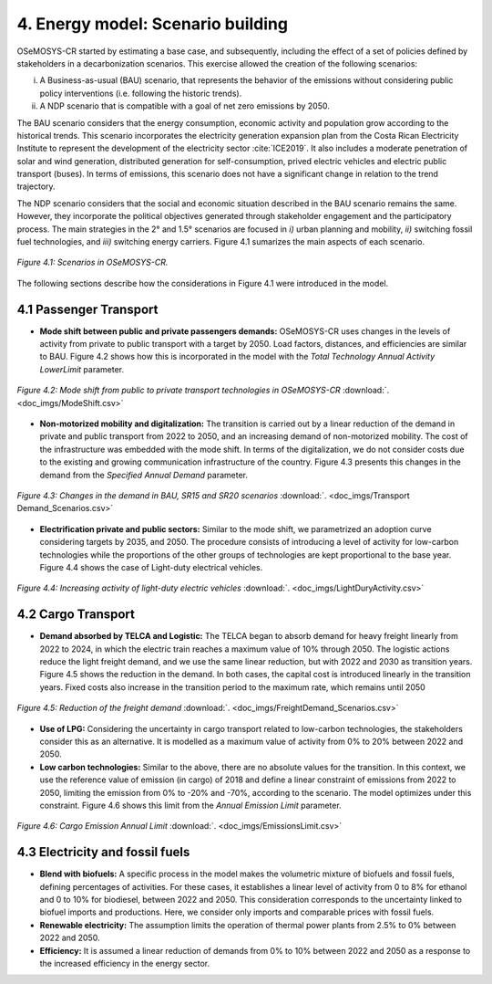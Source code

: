 4. Energy model: Scenario building
=======================================

OSeMOSYS-CR started by estimating a base case, and subsequently, including the effect of a set of policies defined by stakeholders in a decarbonization scenarios. This exercise allowed the creation of the following scenarios: 

(i) A Business-as-usual (BAU) scenario, that represents the behavior of the emissions without considering public policy interventions (i.e. following the historic trends). 
(ii) A NDP scenario that is compatible with a goal of net zero emissions by 2050.

The BAU scenario considers that the energy consumption, economic activity and population grow according to the historical trends. This scenario incorporates the electricity generation expansion plan from the Costa Rican Electricity Institute to represent the development of the electricity sector :cite:`ICE2019`. It also includes a moderate penetration of solar and wind generation, distributed generation for self-consumption, prived electric vehicles and electric public transport (buses). In terms of emissions, this scenario does not have a significant change in relation to the trend trajectory. 

The NDP scenario considers that the social and economic situation described in the BAU scenario remains the same. However, they incorporate the political objectives generated through stakeholder engagement and the participatory process. The main strategies in the 2° and 1.5° scenarios are focused in *i)* urban planning and mobility, *ii)* switching fossil fuel technologies, and *iii)* switching energy carriers. Figure 4.1 sumarizes the main aspects of each scenario. 

.. figure:: img/Scenarios.PNG
   :align:   center
   :width:   700 px
   
   *Figure 4.1: Scenarios in OSeMOSYS-CR.*
   
The following sections describe how the considerations in Figure 4.1 were introduced in the model. 
 
4.1 Passenger Transport
+++++++++

* **Mode shift between public and private passengers demands:** OSeMOSYS-CR uses changes in the levels of activity from private to public transport with a target by 2050. Load factors, distances, and efficiencies are similar to BAU. Figure 4.2 shows how this is incorporated in the model with the *Total Technology Annual Activity LowerLimit* parameter. 

.. figure:: img/AnnualAcitivtyLowerLimit_ModeShift_DDPLAC.png
   :align:   center
   :width:   700 px
   
   *Figure 4.2: Mode shift from public to private transport technologies in OSeMOSYS-CR* :download:`. <doc_imgs/ModeShift.csv>`

* **Non-motorized mobility and digitalization:** The transition is carried out by a linear reduction of the demand in private and public transport from 2022 to 2050, and an increasing demand of non-motorized mobility. The cost of the infrastructure was embedded with the mode shift. In terms of the digitalization, we do not consider costs due to the existing and growing communication infrastructure of the country. Figure 4.3 presents this changes in the demand from the *Specified Annual Demand* parameter. 

.. figure:: img/SpecifiedAnnualDemand_DDPLAC_Transports.png
   :align:   center
   :width:   700 px
   
   *Figure 4.3: Changes in the demand in BAU, SR15 and SR20 scenarios* :download:`. <doc_imgs/Transport Demand_Scenarios.csv>`

* **Electrification private and public sectors:** Similar to the mode shift, we parametrized an adoption curve considering targets by 2035, and 2050. The procedure consists of introducing a level of activity for low-carbon technologies while the proportions of the other groups of technologies are kept proportional to the base year. Figure 4.4 shows the case of Light-duty electrical vehicles.

.. figure:: img/ActivityElectricLighduty_DDPLAC.png
   :align:   center
   :width:   700 px
   
   *Figure 4.4: Increasing activity of light-duty electric vehicles* :download:`. <doc_imgs/LightDuryActivity.csv>`

4.2 Cargo Transport
+++++++++

* **Demand absorbed by TELCA and Logistic:** The TELCA began to absorb demand for heavy freight linearly from 2022 to 2024, in which the electric train reaches a maximum value of 10% through 2050. The logistic actions reduce the light freight demand, and we use the same linear reduction, but with 2022 and 2030 as transition years. Figure 4.5 shows the reduction in the demand. In both cases, the capital cost is introduced linearly in the transition years. Fixed costs also increase in the transition period to the maximum rate, which remains until 2050      

.. figure:: img/FreightDemandReduction.png
   :align:   center
   :width:   700 px
   
   *Figure 4.5: Reduction of the freight demand* :download:`. <doc_imgs/FreightDemand_Scenarios.csv>`

* **Use of LPG:** Considering the uncertainty in cargo transport related to low-carbon technologies, the stakeholders consider this as an alternative. It is modelled as a maximum value of activity from 0% to 20% between 2022 and 2050.

* **Low carbon technologies:** Similar to the above, there are no absolute values for the transition. In this context, we use the reference value of emission (in cargo) of 2018 and define a linear constraint of emissions from 2022 to 2050, limiting the emission from 0% to -20% and -70%, according to the scenario. The model optimizes under this constraint. Figure 4.6 shows this limit from the *Annual Emission Limit* parameter. 

.. figure:: img/CargoEmissionLimit.png
   :align:   center
   :width:   700 px
   
   *Figure 4.6: Cargo Emission Annual Limit* :download:`. <doc_imgs/EmissionsLimit.csv>`
   
4.3 Electricity and fossil fuels
+++++++++

* **Blend with biofuels:** A specific process in the model makes the volumetric mixture of biofuels and fossil fuels, defining percentages of activities. For these cases, it establishes a linear level of activity from 0 to 8% for ethanol and 0 to 10% for biodiesel, between 2022 and 2050. This consideration corresponds to the uncertainty linked to biofuel imports and productions. Here, we consider only imports and comparable prices with fossil fuels.

* **Renewable electricity:** The assumption limits the operation of thermal power plants from 2.5% to 0% between 2022 and 2050.  

* **Efficiency:** It is assumed a linear reduction of demands from 0% to 10% between 2022 and 2050 as a response to the increased efficiency in the energy sector. 
